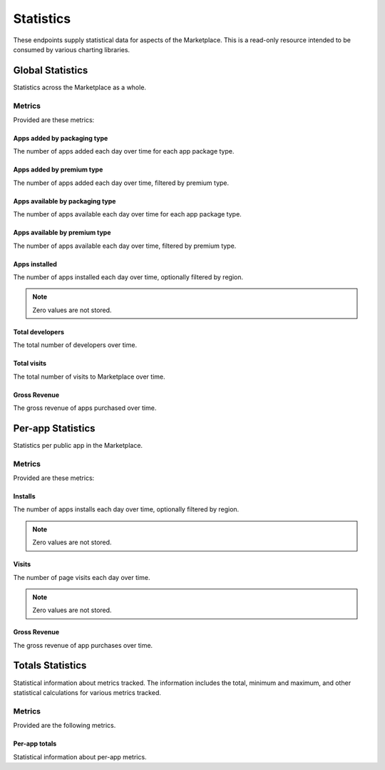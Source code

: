 ==========
Statistics
==========

These endpoints supply statistical data for aspects of the Marketplace.
This is a read-only resource intended to be consumed by various charting
libraries.


Global Statistics
=================

Statistics across the Marketplace as a whole.

Metrics
-------

Provided are these metrics:

Apps added by packaging type
~~~~~~~~~~~~~~~~~~~~~~~~~~~~

The number of apps added each day over time for each app package type.

.. http:get:: /api/v1/stats/global/apps_added_by_package/

    **Request**:

    :param start: The starting date in "YYYY-MM-DD" format.
    :type start: string
    :param end: The ending date in "YYYY-MM-DD" format.
    :type end: string
    :param interval: The interval. One of the following: 'day', 'week',
                     'month', 'quarter', 'year'.
    :type interval: string
    :param region: Filter by the provided :ref:`region <regions>` slug (e.g., "us").
    :type region: string

    **Response**:

    .. code-block:: json

         {
            "hosted": [
                {
                    "count": 12,
                    "date": "2013-08-01"
                },
                {
                    "count": 25,
                    "date": "2013-08-02"
                },
                ...
            ],
            "packaged": [
                {
                    "count": 32,
                    "date": "2013-08-01"
                },
                {
                    "count": 4,
                    "date": "2013-08-02"
                },
                ...
            ]
        }

Apps added by premium type
~~~~~~~~~~~~~~~~~~~~~~~~~~

The number of apps added each day over time, filtered by premium type.

.. http:get:: /api/v1/stats/global/apps_added_by_premium/

    **Request**:

    :param start: The starting date in "YYYY-MM-DD" format.
    :type start: string
    :param end: The ending date in "YYYY-MM-DD" format.
    :type end: string
    :param interval: The interval. One of the following: 'day', 'week',
                     'month', 'quarter', 'year'.
    :type interval: string
    :param region: Filter by the provided :ref:`region <regions>` slug (e.g., "us").
    :type region: string

    **Response**:

    .. code-block:: json

         {
            "free": [
                {
                    "count": 12,
                    "date": "2013-08-01"
                },
                {
                    "count": 25,
                    "date": "2013-08-02"
                },
                ...
            ],
            "free-inapp": [
                {
                    "count": 32,
                    "date": "2013-08-01"
                },
                {
                    "count": 4,
                    "date": "2013-08-02"
                },
                ...
            ],
            "premium": [
                {
                    "count": 32,
                    "date": "2013-08-01"
                },
                {
                    "count": 4,
                    "date": "2013-08-02"
                },
                ...
            ],
            "premium-inapp": [
                {
                    "count": 32,
                    "date": "2013-08-01"
                },
                {
                    "count": 4,
                    "date": "2013-08-02"
                },
                ...
            ],
            "other": [
                {
                    "count": 32,
                    "date": "2013-08-01"
                },
                {
                    "count": 4,
                    "date": "2013-08-02"
                },
                ...
            ]
        }

Apps available by packaging type
~~~~~~~~~~~~~~~~~~~~~~~~~~~~~~~~

The number of apps available each day over time for each app package type.

.. http:get:: /api/v1/stats/global/apps_available_by_package/

    **Request**:

    :param start: The starting date in "YYYY-MM-DD" format.
    :type start: string
    :param end: The ending date in "YYYY-MM-DD" format.
    :type end: string
    :param interval: The interval. One of the following: 'day', 'week',
                     'month', 'quarter', 'year'.
    :type interval: string
    :param region: Filter by the provided :ref:`region <regions>` slug (e.g., "us").
    :type region: string

    **Response**:

    .. code-block:: json

         {
            "hosted": [
                {
                    "count": 12,
                    "date": "2013-08-01"
                },
                {
                    "count": 25,
                    "date": "2013-08-02"
                },
                ...
            ],
            "packaged": [
                {
                    "count": 32,
                    "date": "2013-08-01"
                },
                {
                    "count": 4,
                    "date": "2013-08-02"
                },
                ...
            ]
        }

Apps available by premium type
~~~~~~~~~~~~~~~~~~~~~~~~~~~~~~

The number of apps available each day over time, filtered by premium type.

.. http:get:: /api/v1/stats/global/apps_available_by_premium/

    **Request**:

    :param start: The starting date in "YYYY-MM-DD" format.
    :type start: string
    :param end: The ending date in "YYYY-MM-DD" format.
    :type end: string
    :param interval: The interval. One of the following: 'day', 'week',
                     'month', 'quarter', 'year'.
    :type interval: string
    :param region: Filter by the provided :ref:`region <regions>` slug (e.g., "us").
    :type region: string

    **Response**:

    .. code-block:: json

         {
            "free": [
                {
                    "count": 12,
                    "date": "2013-08-01"
                },
                {
                    "count": 25,
                    "date": "2013-08-02"
                },
                ...
            ],
            "free-inapp": [
                {
                    "count": 32,
                    "date": "2013-08-01"
                },
                {
                    "count": 4,
                    "date": "2013-08-02"
                },
                ...
            ],
            "premium": [
                {
                    "count": 32,
                    "date": "2013-08-01"
                },
                {
                    "count": 4,
                    "date": "2013-08-02"
                },
                ...
            ],
            "premium-inapp": [
                {
                    "count": 32,
                    "date": "2013-08-01"
                },
                {
                    "count": 4,
                    "date": "2013-08-02"
                },
                ...
            ],
            "other": [
                {
                    "count": 32,
                    "date": "2013-08-01"
                },
                {
                    "count": 4,
                    "date": "2013-08-02"
                },
                ...
            ]
        }

Apps installed
~~~~~~~~~~~~~~

The number of apps installed each day over time, optionally filtered by
region.

.. note:: Zero values are not stored.

.. http:get:: /api/v1/stats/global/apps_installed/

    **Request**:

    :param start: The starting date in "YYYY-MM-DD" format.
    :type start: string
    :param end: The ending date in "YYYY-MM-DD" format.
    :type end: string
    :param interval: The interval. One of the following: 'day', 'week',
                     'month', 'quarter', 'year'.
    :type interval: string
    :param region: Optionally filter by the provided :ref:`region <regions>` slug (e.g., "us").
    :type region: string

    **Response**:

    .. code-block:: json

         {
            "objects": [
                {
                    "count": 12,
                    "date": "2013-08-01"
                },
                {
                    "count": 25,
                    "date": "2013-08-02"
                },
                ...
            ],
        }

Total developers
~~~~~~~~~~~~~~~~

The total number of developers over time.

.. http:get:: /api/v1/stats/global/total_developers/

    **Request**:

    :param start: The starting date in "YYYY-MM-DD" format.
    :type start: string
    :param end: The ending date in "YYYY-MM-DD" format.
    :type end: string
    :param interval: The interval. One of the following: 'day', 'week',
                     'month', 'quarter', 'year'.
    :type interval: string

    **Response**:

    .. code-block:: json

         {
            "objects": [
                {
                    "count": 12,
                    "date": "2013-08-01"
                },
                {
                    "count": 25,
                    "date": "2013-08-02"
                },
                ...
            ],
        }

Total visits
~~~~~~~~~~~~

The total number of visits to Marketplace over time.

.. http:get:: /api/v1/stats/global/total_visits/

    **Request**:

    :param start: The starting date in "YYYY-MM-DD" format.
    :type start: string
    :param end: The ending date in "YYYY-MM-DD" format.
    :type end: string
    :param interval: The interval. One of the following: 'day', 'week',
                     'month', 'quarter', 'year'.
    :type interval: string

    **Response**:

    .. code-block:: json

         {
            "objects": [
                {
                    "count": 12,
                    "date": "2013-08-01"
                },
                {
                    "count": 25,
                    "date": "2013-08-02"
                },
                ...
            ],
        }


Gross Revenue
~~~~~~~~~~~~~

The gross revenue of apps purchased over time.

.. http:get:: /api/v1/stats/global/revenue/

    **Request**:

    :param start: The starting date in "YYYY-MM-DD" format.
    :type start: string
    :param end: The ending date in "YYYY-MM-DD" format.
    :type end: string
    :param interval: The interval. One of the following: 'day', 'week',
                     'month', 'quarter', 'year'.
    :type interval: string

    **Response**:

    .. code-block:: json

         {
            "objects": [
                {
                    "count": "1.99",
                    "date": "2013-08-01"
                },
                {
                    "count": "2.98",
                    "date": "2013-08-02"
                },
                ...
            ],
        }


Per-app Statistics
==================

Statistics per public app in the Marketplace.

Metrics
-------

Provided are these metrics:

Installs
~~~~~~~~

The number of apps installs each day over time, optionally filtered by
region.

.. note:: Zero values are not stored.

.. http:get:: /api/v1/stats/app/(int:id)|(string:slug)/installs/

    **Request**:

    :param start: The starting date in "YYYY-MM-DD" format.
    :type start: string
    :param end: The ending date in "YYYY-MM-DD" format.
    :type end: string
    :param interval: The interval. One of the following: 'day', 'week',
                     'month', 'quarter', 'year'.
    :type interval: string
    :param region: Optionally filter by the provided :ref:`region <regions>` slug (e.g., "us").
    :type region: string

    **Response**:

    .. code-block:: json

         {
            "objects": [
                {
                    "count": 12,
                    "date": "2013-08-01"
                },
                {
                    "count": 25,
                    "date": "2013-08-02"
                },
                ...
            ],
        }

Visits
~~~~~~

The number of page visits each day over time.

.. note:: Zero values are not stored.

.. http:get:: /api/v1/stats/app/(int:id)|(string:slug)/visits/

    **Request**:

    :param start: The starting date in "YYYY-MM-DD" format.
    :type start: string
    :param end: The ending date in "YYYY-MM-DD" format.
    :type end: string
    :param interval: The interval. One of the following: 'day', 'week',
                     'month', 'quarter', 'year'.
    :type interval: string

    **Response**:

    .. code-block:: json

         {
            "objects": [
                {
                    "count": 12,
                    "date": "2013-08-01"
                },
                {
                    "count": 25,
                    "date": "2013-08-02"
                },
                ...
            ],
        }

Gross Revenue
~~~~~~~~~~~~~

The gross revenue of app purchases over time.

.. http:get:: /api/v1/stats/app/(int:id)|(string:slug)/revenue/

    **Request**:

    :param start: The starting date in "YYYY-MM-DD" format.
    :type start: string
    :param end: The ending date in "YYYY-MM-DD" format.
    :type end: string
    :param interval: The interval. One of the following: 'day', 'week',
                     'month', 'quarter', 'year'.
    :type interval: string

    **Response**:

    .. code-block:: json

         {
            "objects": [
                {
                    "count": "1.99",
                    "date": "2013-08-01"
                },
                {
                    "count": "2.98",
                    "date": "2013-08-02"
                },
                ...
            ],
        }


Totals Statistics
=================

Statistical information about metrics tracked. The information includes
the total, minimum and maximum, and other statistical calculations for
various metrics tracked.

Metrics
-------

Provided are the following metrics.

Per-app totals
~~~~~~~~~~~~~~

Statistical information about per-app metrics.

.. http:get:: /api/v1/stats/app/(int:id)|(string:slug)/totals/

    **Response**:

    .. code-block:: json

        {
            "installs": {
                "max": 224.0,
                "mean": 184.80000000000001,
                "min": 132.0,
                "sum_of_squares": 692112.0,
                "std_deviation": 21.320412753978232,
                "total": 3696.0,
                "variance": 454.55999999999767
            },
            ...
        }
